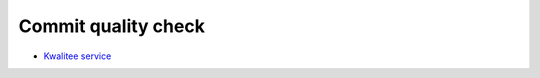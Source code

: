 .. _kwalitee:

Commit quality check
====================

- `Kwalitee service <http://kwalitee.invenio-software.org/>`_
